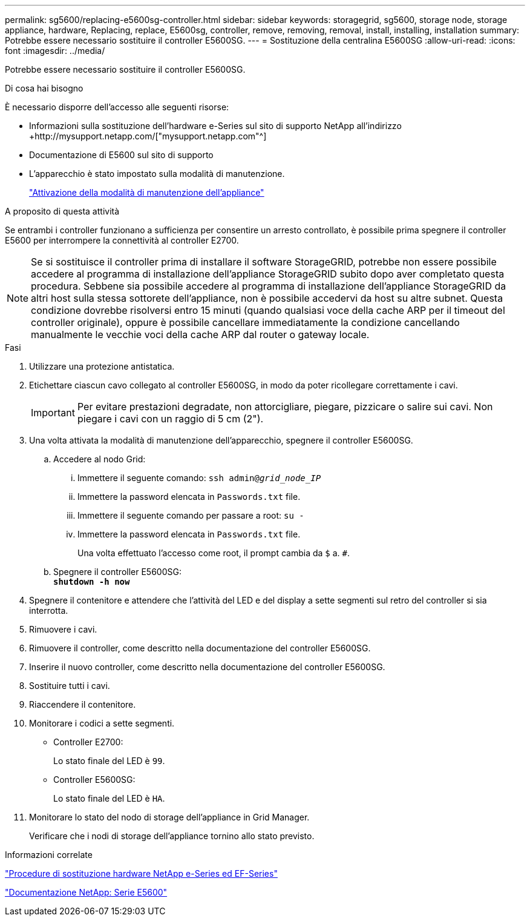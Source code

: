 ---
permalink: sg5600/replacing-e5600sg-controller.html 
sidebar: sidebar 
keywords: storagegrid, sg5600, storage node, storage appliance, hardware, Replacing, replace, E5600sg, controller, remove, removing, removal, install, installing, installation 
summary: Potrebbe essere necessario sostituire il controller E5600SG. 
---
= Sostituzione della centralina E5600SG
:allow-uri-read: 
:icons: font
:imagesdir: ../media/


[role="lead"]
Potrebbe essere necessario sostituire il controller E5600SG.

.Di cosa hai bisogno
È necessario disporre dell'accesso alle seguenti risorse:

* Informazioni sulla sostituzione dell'hardware e-Series sul sito di supporto NetApp all'indirizzo +http://mysupport.netapp.com/["mysupport.netapp.com"^]
* Documentazione di E5600 sul sito di supporto
* L'apparecchio è stato impostato sulla modalità di manutenzione.
+
link:placing-appliance-into-maintenance-mode.html["Attivazione della modalità di manutenzione dell'appliance"]



.A proposito di questa attività
Se entrambi i controller funzionano a sufficienza per consentire un arresto controllato, è possibile prima spegnere il controller E5600 per interrompere la connettività al controller E2700.


NOTE: Se si sostituisce il controller prima di installare il software StorageGRID, potrebbe non essere possibile accedere al programma di installazione dell'appliance StorageGRID subito dopo aver completato questa procedura. Sebbene sia possibile accedere al programma di installazione dell'appliance StorageGRID da altri host sulla stessa sottorete dell'appliance, non è possibile accedervi da host su altre subnet. Questa condizione dovrebbe risolversi entro 15 minuti (quando qualsiasi voce della cache ARP per il timeout del controller originale), oppure è possibile cancellare immediatamente la condizione cancellando manualmente le vecchie voci della cache ARP dal router o gateway locale.

.Fasi
. Utilizzare una protezione antistatica.
. Etichettare ciascun cavo collegato al controller E5600SG, in modo da poter ricollegare correttamente i cavi.
+

IMPORTANT: Per evitare prestazioni degradate, non attorcigliare, piegare, pizzicare o salire sui cavi. Non piegare i cavi con un raggio di 5 cm (2").

. Una volta attivata la modalità di manutenzione dell'apparecchio, spegnere il controller E5600SG.
+
.. Accedere al nodo Grid:
+
... Immettere il seguente comando: `ssh admin@_grid_node_IP_`
... Immettere la password elencata in `Passwords.txt` file.
... Immettere il seguente comando per passare a root: `su -`
... Immettere la password elencata in `Passwords.txt` file.
+
Una volta effettuato l'accesso come root, il prompt cambia da `$` a. `#`.



.. Spegnere il controller E5600SG: +
`*shutdown -h now*`


. Spegnere il contenitore e attendere che l'attività del LED e del display a sette segmenti sul retro del controller si sia interrotta.
. Rimuovere i cavi.
. Rimuovere il controller, come descritto nella documentazione del controller E5600SG.
. Inserire il nuovo controller, come descritto nella documentazione del controller E5600SG.
. Sostituire tutti i cavi.
. Riaccendere il contenitore.
. Monitorare i codici a sette segmenti.
+
** Controller E2700:
+
Lo stato finale del LED è `99`.

** Controller E5600SG:
+
Lo stato finale del LED è `HA`.



. Monitorare lo stato del nodo di storage dell'appliance in Grid Manager.
+
Verificare che i nodi di storage dell'appliance tornino allo stato previsto.



.Informazioni correlate
https://mysupport.netapp.com/info/web/ECMP11751516.html["Procedure di sostituzione hardware NetApp e-Series ed EF-Series"^]

http://mysupport.netapp.com/documentation/productlibrary/index.html?productID=61893["Documentazione NetApp: Serie E5600"^]
